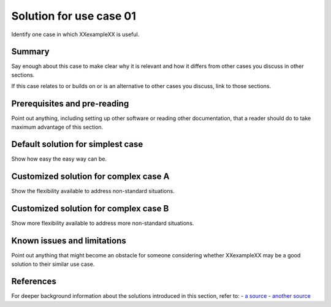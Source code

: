 .. _XXexampleXX-demo-usecase01:

========================
Solution for use case 01
========================
Identify one case in which XXexampleXX is useful.

Summary
-------
Say enough about this case to make clear
why it is relevant and
how it differs from
other cases you discuss in other sections.

If this case relates to or builds on or is an alternative to other cases you discuss,
link to those sections.

Prerequisites and pre-reading
-----------------------------
Point out anything,
including setting up other software or reading other documentation,
that a reader should do to take maximum advantage of this section.

Default solution for simplest case
----------------------------------
Show how easy the easy way can be.

Customized solution for complex case A
--------------------------------------
Show the flexibility available to address non-standard situations.

Customized solution for complex case B
--------------------------------------
Show more flexibility available to address more non-standard situations.

Known issues and limitations
----------------------------
Point out anything that might become an obstacle for someone
considering whether XXexampleXX may be a good solution to their similar use case.

References
----------
For deeper background information about the solutions introduced in this section,
refer to:
- `a source <http://www.example.com>`__
- `another source <http://www.example.com>`__
